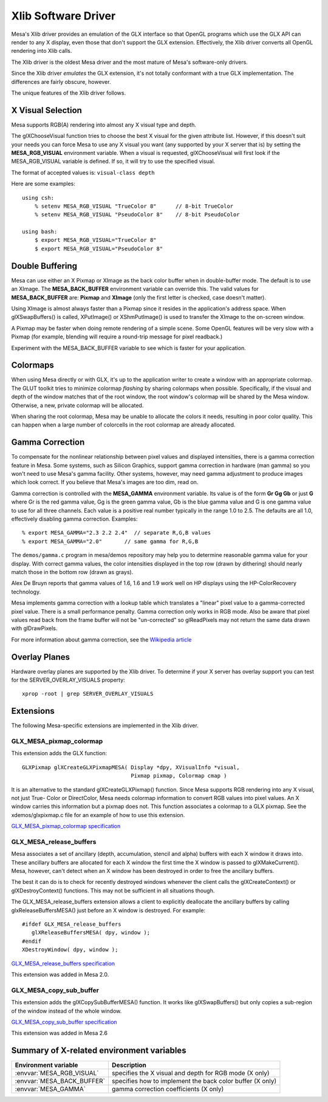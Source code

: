 Xlib Software Driver
====================

Mesa's Xlib driver provides an emulation of the GLX interface so that
OpenGL programs which use the GLX API can render to any X display, even
those that don't support the GLX extension. Effectively, the Xlib driver
converts all OpenGL rendering into Xlib calls.

The Xlib driver is the oldest Mesa driver and the most mature of Mesa's
software-only drivers.

Since the Xlib driver *emulates* the GLX extension, it's not totally
conformant with a true GLX implementation. The differences are fairly
obscure, however.

The unique features of the Xlib driver follows.

X Visual Selection
------------------

Mesa supports RGB(A) rendering into almost any X visual type and depth.

The glXChooseVisual function tries to choose the best X visual for the
given attribute list. However, if this doesn't suit your needs you can
force Mesa to use any X visual you want (any supported by your X server
that is) by setting the **MESA_RGB_VISUAL** environment variable. When
a visual is requested, glXChooseVisual will first look if the
MESA_RGB_VISUAL variable is defined. If so, it will try to use the
specified visual.

The format of accepted values is: ``visual-class depth``

Here are some examples:

::

   using csh:
       % setenv MESA_RGB_VISUAL "TrueColor 8"      // 8-bit TrueColor
       % setenv MESA_RGB_VISUAL "PseudoColor 8"    // 8-bit PseudoColor

   using bash:
       $ export MESA_RGB_VISUAL="TrueColor 8"
       $ export MESA_RGB_VISUAL="PseudoColor 8"

Double Buffering
----------------

Mesa can use either an X Pixmap or XImage as the back color buffer when
in double-buffer mode. The default is to use an XImage. The
**MESA_BACK_BUFFER** environment variable can override this. The valid
values for **MESA_BACK_BUFFER** are: **Pixmap** and **XImage** (only the
first letter is checked, case doesn't matter).

Using XImage is almost always faster than a Pixmap since it resides in
the application's address space. When glXSwapBuffers() is called,
XPutImage() or XShmPutImage() is used to transfer the XImage to the
on-screen window.

A Pixmap may be faster when doing remote rendering of a simple scene.
Some OpenGL features will be very slow with a Pixmap (for example,
blending will require a round-trip message for pixel readback.)

Experiment with the MESA_BACK_BUFFER variable to see which is faster for
your application.

Colormaps
---------

When using Mesa directly or with GLX, it's up to the application writer
to create a window with an appropriate colormap. The GLUT toolkit tries
to minimize colormap *flashing* by sharing colormaps when possible.
Specifically, if the visual and depth of the window matches that of the
root window, the root window's colormap will be shared by the Mesa
window. Otherwise, a new, private colormap will be allocated.

When sharing the root colormap, Mesa may be unable to allocate the
colors it needs, resulting in poor color quality. This can happen when a
large number of colorcells in the root colormap are already allocated.

Gamma Correction
----------------

To compensate for the nonlinear relationship between pixel values and
displayed intensities, there is a gamma correction feature in Mesa. Some
systems, such as Silicon Graphics, support gamma correction in hardware
(man gamma) so you won't need to use Mesa's gamma facility. Other
systems, however, may need gamma adjustment to produce images which look
correct. If you believe that Mesa's images are too dim, read on.

Gamma correction is controlled with the **MESA_GAMMA** environment
variable. Its value is of the form **Gr Gg Gb** or just **G** where Gr
is the red gamma value, Gg is the green gamma value, Gb is the blue
gamma value and G is one gamma value to use for all three channels. Each
value is a positive real number typically in the range 1.0 to 2.5. The
defaults are all 1.0, effectively disabling gamma correction. Examples:

::

   % export MESA_GAMMA="2.3 2.2 2.4"  // separate R,G,B values
   % export MESA_GAMMA="2.0"       // same gamma for R,G,B

The ``demos/gamma.c`` program in mesa/demos repository may help you to
determine reasonable gamma value for your display. With correct gamma
values, the color intensities displayed in the top row (drawn by
dithering) should nearly match those in the bottom row (drawn as grays).

Alex De Bruyn reports that gamma values of 1.6, 1.6 and 1.9 work well on
HP displays using the HP-ColorRecovery technology.

Mesa implements gamma correction with a lookup table which translates a
"linear" pixel value to a gamma-corrected pixel value. There is a small
performance penalty. Gamma correction only works in RGB mode. Also be
aware that pixel values read back from the frame buffer will not be
"un-corrected" so glReadPixels may not return the same data drawn with
glDrawPixels.

For more information about gamma correction, see the `Wikipedia
article <https://en.wikipedia.org/wiki/Gamma_correction>`__

Overlay Planes
--------------

Hardware overlay planes are supported by the Xlib driver. To determine
if your X server has overlay support you can test for the
SERVER_OVERLAY_VISUALS property:

::

   xprop -root | grep SERVER_OVERLAY_VISUALS


Extensions
----------

The following Mesa-specific extensions are implemented in the Xlib
driver.

GLX_MESA_pixmap_colormap
~~~~~~~~~~~~~~~~~~~~~~~~

This extension adds the GLX function:

::

   GLXPixmap glXCreateGLXPixmapMESA( Display *dpy, XVisualInfo *visual,
                                     Pixmap pixmap, Colormap cmap )

It is an alternative to the standard glXCreateGLXPixmap() function.
Since Mesa supports RGB rendering into any X visual, not just True-
Color or DirectColor, Mesa needs colormap information to convert RGB
values into pixel values. An X window carries this information but a
pixmap does not. This function associates a colormap to a GLX pixmap.
See the xdemos/glxpixmap.c file for an example of how to use this
extension.

`GLX_MESA_pixmap_colormap
specification <specs/MESA_pixmap_colormap.spec>`__

GLX_MESA_release_buffers
~~~~~~~~~~~~~~~~~~~~~~~~

Mesa associates a set of ancillary (depth, accumulation, stencil and
alpha) buffers with each X window it draws into. These ancillary buffers
are allocated for each X window the first time the X window is passed to
glXMakeCurrent(). Mesa, however, can't detect when an X window has been
destroyed in order to free the ancillary buffers.

The best it can do is to check for recently destroyed windows whenever
the client calls the glXCreateContext() or glXDestroyContext()
functions. This may not be sufficient in all situations though.

The GLX_MESA_release_buffers extension allows a client to explicitly
deallocate the ancillary buffers by calling glxReleaseBuffersMESA() just
before an X window is destroyed. For example:

::

   #ifdef GLX_MESA_release_buffers
      glXReleaseBuffersMESA( dpy, window );
   #endif
   XDestroyWindow( dpy, window );

`GLX_MESA_release_buffers
specification <specs/MESA_release_buffers.spec>`__

This extension was added in Mesa 2.0.

GLX_MESA_copy_sub_buffer
~~~~~~~~~~~~~~~~~~~~~~~~

This extension adds the glXCopySubBufferMESA() function. It works like
glXSwapBuffers() but only copies a sub-region of the window instead of
the whole window.

`GLX_MESA_copy_sub_buffer
specification <specs/MESA_copy_sub_buffer.spec>`__

This extension was added in Mesa 2.6

Summary of X-related environment variables
------------------------------------------

+-----------------------------+--------------------------------------+
| Environment variable        | Description                          |
+=============================+======================================+
| :envvar:`MESA_RGB_VISUAL`   | specifies the X visual and depth for |
|                             | RGB mode (X only)                    |
+-----------------------------+--------------------------------------+
| :envvar:`MESA_BACK_BUFFER`  | specifies how to implement the back  |
|                             | color buffer (X only)                |
+-----------------------------+--------------------------------------+
| :envvar:`MESA_GAMMA`        | gamma correction coefficients        |
|                             | (X only)                             |
+-----------------------------+--------------------------------------+
